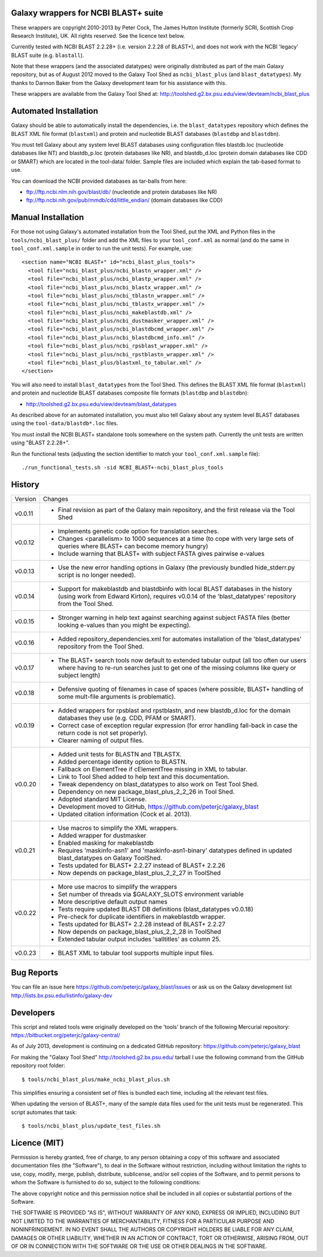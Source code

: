 Galaxy wrappers for NCBI BLAST+ suite
=====================================

These wrappers are copyright 2010-2013 by Peter Cock, The James Hutton Institute
(formerly SCRI, Scottish Crop Research Institute), UK. All rights reserved.
See the licence text below.

Currently tested with NCBI BLAST 2.2.28+ (i.e. version 2.2.28 of BLAST+),
and does not work with the NCBI 'legacy' BLAST suite (e.g. ``blastall``).

Note that these wrappers (and the associated datatypes) were originally
distributed as part of the main Galaxy repository, but as of August 2012
moved to the Galaxy Tool Shed as ``ncbi_blast_plus`` (and ``blast_datatypes``).
My thanks to Dannon Baker from the Galaxy development team for his assistance
with this.

These wrappers are available from the Galaxy Tool Shed at:
http://toolshed.g2.bx.psu.edu/view/devteam/ncbi_blast_plus


Automated Installation
======================

Galaxy should be able to automatically install the dependencies, i.e. the
``blast_datatypes`` repository which defines the BLAST XML file format
(``blastxml``) and protein and nucleotide BLAST databases (``blastdbp`` and
``blastdbn``).

You must tell Galaxy about any system level BLAST databases using configuration
files blastdb.loc (nucleotide databases like NT) and blastdb_p.loc (protein
databases like NR), and blastdb_d.loc (protein domain databases like CDD or
SMART) which are located in the tool-data/ folder. Sample files are included
which explain the tab-based format to use.

You can download the NCBI provided databases as tar-balls from here:

* ftp://ftp.ncbi.nlm.nih.gov/blast/db/ (nucleotide and protein databases like NR)
* ftp://ftp.ncbi.nih.gov/pub/mmdb/cdd/little_endian/ (domain databases like CDD)


Manual Installation
===================

For those not using Galaxy's automated installation from the Tool Shed, put
the XML and Python files in the ``tools/ncbi_blast_plus/`` folder and add the
XML files to your ``tool_conf.xml`` as normal (and do the same in
``tool_conf.xml.sample`` in order to run the unit tests). For example, use::

  <section name="NCBI BLAST+" id="ncbi_blast_plus_tools">
    <tool file="ncbi_blast_plus/ncbi_blastn_wrapper.xml" />
    <tool file="ncbi_blast_plus/ncbi_blastp_wrapper.xml" />
    <tool file="ncbi_blast_plus/ncbi_blastx_wrapper.xml" />
    <tool file="ncbi_blast_plus/ncbi_tblastn_wrapper.xml" />
    <tool file="ncbi_blast_plus/ncbi_tblastx_wrapper.xml" />
    <tool file="ncbi_blast_plus/ncbi_makeblastdb.xml" />
    <tool file="ncbi_blast_plus/ncbi_dustmasker_wrapper.xml" />
    <tool file="ncbi_blast_plus/ncbi_blastdbcmd_wrapper.xml" />
    <tool file="ncbi_blast_plus/ncbi_blastdbcmd_info.xml" />
    <tool file="ncbi_blast_plus/ncbi_rpsblast_wrapper.xml" />
    <tool file="ncbi_blast_plus/ncbi_rpstblastn_wrapper.xml" />
    <tool file="ncbi_blast_plus/blastxml_to_tabular.xml" />
  </section>

You will also need to install ``blast_datatypes`` from the Tool Shed. This
defines the BLAST XML file format (``blastxml``) and protein and nucleotide
BLAST databases composite file formats (``blastdbp`` and ``blastdbn``):

* http://toolshed.g2.bx.psu.edu/view/devteam/blast_datatypes

As described above for an automated installation, you must also tell Galaxy
about any system level BLAST databases using the ``tool-data/blastdb*.loc``
files.

You must install the NCBI BLAST+ standalone tools somewhere on the system
path. Currently the unit tests are written using "BLAST 2.2.28+".

Run the functional tests (adjusting the section identifier to match your
``tool_conf.xml.sample`` file)::

    ./run_functional_tests.sh -sid NCBI_BLAST+-ncbi_blast_plus_tools


History
=======

======= ======================================================================
Version Changes
------- ----------------------------------------------------------------------
v0.0.11 - Final revision as part of the Galaxy main repository, and the
          first release via the Tool Shed
v0.0.12 - Implements genetic code option for translation searches.
        - Changes <parallelism> to 1000 sequences at a time (to cope with
          very large sets of queries where BLAST+ can become memory hungry)
        - Include warning that BLAST+ with subject FASTA gives pairwise
          e-values
v0.0.13 - Use the new error handling options in Galaxy (the previously
          bundled hide_stderr.py script is no longer needed).
v0.0.14 - Support for makeblastdb and blastdbinfo with local BLAST databases
          in the history (using work from Edward Kirton), requires v0.0.14
          of the 'blast_datatypes' repository from the Tool Shed.
v0.0.15 - Stronger warning in help text against searching against subject
          FASTA files (better looking e-values than you might be expecting).
v0.0.16 - Added repository_dependencies.xml for automates installation of the
          'blast_datatypes' repository from the Tool Shed.
v0.0.17 - The BLAST+ search tools now default to extended tabular output
          (all too often our users where having to re-run searches just to
          get one of the missing columns like query or subject length)
v0.0.18 - Defensive quoting of filenames in case of spaces (where possible,
          BLAST+ handling of some mult-file arguments is problematic).
v0.0.19 - Added wrappers for rpsblast and rpstblastn, and new blastdb_d.loc
          for the domain databases they use (e.g. CDD, PFAM or SMART).
        - Correct case of exception regular expression (for error handling
          fall-back in case the return code is not set properly).
        - Clearer naming of output files.
v0.0.20 - Added unit tests for BLASTN and TBLASTX.
        - Added percentage identity option to BLASTN.
        - Fallback on ElementTree if cElementTree missing in XML to tabular.
        - Link to Tool Shed added to help text and this documentation.
        - Tweak dependency on blast_datatypes to also work on Test Tool Shed.
        - Dependency on new package_blast_plus_2_2_26 in Tool Shed.
        - Adopted standard MIT License.
        - Development moved to GitHub, https://github.com/peterjc/galaxy_blast
        - Updated citation information (Cock et al. 2013).
v0.0.21 - Use macros to simplify the XML wrappers.
        - Added wrapper for dustmasker
        - Enabled masking for makeblastdb
        - Requires 'maskinfo-asn1' and 'maskinfo-asn1-binary' datatypes
          defined in updated blast_datatypes on Galaxy ToolShed.
        - Tests updated for BLAST+ 2.2.27 instead of BLAST+ 2.2.26
        - Now depends on package_blast_plus_2_2_27 in ToolShed
v0.0.22 - More use macros to simplify the wrappers
        - Set number of threads via $GALAXY_SLOTS environment variable
        - More descriptive default output names
        - Tests require updated BLAST DB definitions (blast_datatypes v0.0.18)
        - Pre-check for duplicate identifiers in makeblastdb wrapper.
        - Tests updated for BLAST+ 2.2.28 instead of BLAST+ 2.2.27
        - Now depends on package_blast_plus_2_2_28 in ToolShed
        - Extended tabular output includes 'salltitles' as column 25.
v0.0.23 - BLAST XML to tabular tool supports multiple input files.
======= ======================================================================


Bug Reports
===========

You can file an issue here https://github.com/peterjc/galaxy_blast/issues or ask
us on the Galaxy development list http://lists.bx.psu.edu/listinfo/galaxy-dev


Developers
==========

This script and related tools were originally developed on the 'tools' branch
of the following Mercurial repository:
https://bitbucket.org/peterjc/galaxy-central/

As of July 2013, development is continuing on a dedicated GitHub repository:
https://github.com/peterjc/galaxy_blast

For making the "Galaxy Tool Shed" http://toolshed.g2.bx.psu.edu/ tarball I use
the following command from the GitHub repository root folder::

    $ tools/ncbi_blast_plus/make_ncbi_blast_plus.sh

This simplifies ensuring a consistent set of files is bundled each time,
including all the relevant test files.

When updating the version of BLAST+, many of the sample data files used for
the unit tests must be regenerated. This script automates that task::

    $ tools/ncbi_blast_plus/update_test_files.sh


Licence (MIT)
=============

Permission is hereby granted, free of charge, to any person obtaining a copy
of this software and associated documentation files (the "Software"), to deal
in the Software without restriction, including without limitation the rights
to use, copy, modify, merge, publish, distribute, sublicense, and/or sell
copies of the Software, and to permit persons to whom the Software is
furnished to do so, subject to the following conditions:

The above copyright notice and this permission notice shall be included in
all copies or substantial portions of the Software.

THE SOFTWARE IS PROVIDED "AS IS", WITHOUT WARRANTY OF ANY KIND, EXPRESS OR
IMPLIED, INCLUDING BUT NOT LIMITED TO THE WARRANTIES OF MERCHANTABILITY,
FITNESS FOR A PARTICULAR PURPOSE AND NONINFRINGEMENT. IN NO EVENT SHALL THE
AUTHORS OR COPYRIGHT HOLDERS BE LIABLE FOR ANY CLAIM, DAMAGES OR OTHER
LIABILITY, WHETHER IN AN ACTION OF CONTRACT, TORT OR OTHERWISE, ARISING FROM,
OUT OF OR IN CONNECTION WITH THE SOFTWARE OR THE USE OR OTHER DEALINGS IN
THE SOFTWARE.
